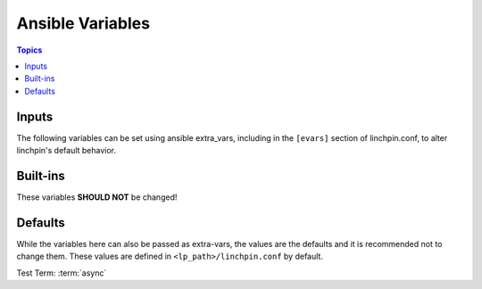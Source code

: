 Ansible Variables
=================

.. contents:: Topics


Inputs
``````

The following variables can be set using ansible extra_vars, including in the ``[evars]`` section
of linchpin.conf, to alter linchpin's default behavior.

.. glossary::

    topology
    topology_file
        YAML definition for provisioning and teardown and which providers to use.

    schema
    schema_file
        JSON description of the format for the topology.
        *(schema_v3, schema_v4 are still available)*

    layout
    layout_file
        YAML definition for providing an ansible (currently) static inventory file, based upon the provided
        topology.

    inventory
    inventory_file
        If layout / layout_file is provided, this will be the location of the resulting ansible inventory.

    linchpin_config
        if passed on the command line with ``-c/--config``, should be
        an ini-style config file with linchpin default configurations (see
        BUILT-INS below for more information)

    resources
    resources_file
        File with the resource outputs in a JSON formatted file. Useful for teardown (destroy,down) actions
        depending on the provider.

    workspace
        If provided, the above variables will be adjusted
        and mapped according to this value. Each path will use the following
        variables::

            topology / topology_file = /<topologies_folder>
            layout / layout_file = /<layouts_folder>
            resources / resources_file = /resources_folder>
            inventory / inventory_file = /<inventories_folder>
            schema is not affected by this pathing

        If the ``WORKSPACE`` environment variable is set, it will be used here. If it
        is not, this variable can be set on the command line with ``-w/--workspace``, and defaults
        to the location of the PinFile bring provisioned.


Built-ins
`````````

These variables **SHOULD NOT** be changed!

.. glossary::

    lp_path
        base path for linchpin playbooks and python api

    lpconfig
        ``<lp_path>/linchpin.conf``, unless overridden by :term:`linchpin_config`


Defaults
````````

While the variables here can also be passed as extra-vars, the values are the defaults and it is
recommended not to change them. These values are defined in ``<lp_path>/linchpin.conf`` by default.

.. glossary::

    async
        *(boolean, default: False)*

        Used to enable asynchronous provisioning/teardown

    async_timeout
        *(int, default: 1000)*

        How long the resouce collection (formerly outputs_writer) process should wait

    output
        *(boolean, default: True, previous: no_output)*

        Controls whether resources will be written to the resources_file

    check_mode
        *(boolean, default: no)*

        This option does nothing at this time, though it may eventually be used for dry-run
        functionality based upon the provider

    schemas_folder
        *(file_path, default: schemas)*

        relative path to schemas

    playbooks_folder
        *(file_path, default: provision)*

        relative path to playbooks, only useful to the linchpin API and CLI

    layouts_folder
        *(file_path, default: layouts)*

        relative path to layouts

    topologies_folder
        *(file_path, default: topologies)*

        relative path to topologies

    default_schemas_path
        *(file_path, default: <lp_path>/defaults/<schemas_folder>)*

        default path to schemas, absolute path. Can be overridden by passing schema / schema_file.

    default_playbooks_path
        *(file_path, default: <lp_path>/defaults/playbooks_folder>)*

        default path to playbooks location, only useful to the linchpin API and CLI

    default_layouts_path
        *(file_path, default: <lp_path>/defaults/<layouts_folder>)*

        default path to inventory layout files

    default_topologies_path
        *(file_path, default: <lp_path>/defaults/<topologies_folder>)*

        default path to topology files

    default_resources_path
        *(file_path, default: <lp_path>/defaults/<resources_folder>, formerly: outputs)*

        landing location for resources output data

    default_inventories_path
        *(file_path, default: <lp_path>/defaults/<inventories_folder>)*

        landing location for inventory outputs

Test Term: :term:`async`
